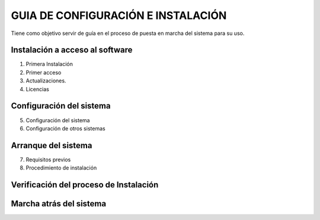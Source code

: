 ﻿===================================
GUIA DE CONFIGURACIÓN E INSTALACIÓN
===================================

Tiene como objetivo servir de guía en el proceso de puesta en marcha del
sistema para su uso.

Instalación a acceso al software 
=================================

1. Primera Instalación

2. Primer acceso

3. Actualizaciones.

4. Licencias

Configuración del sistema
=========================

5. Configuración del sistema

6. Configuración de otros sistemas

Arranque del sistema 
=====================

7. Requisitos previos

8. Procedimiento de instalación

Verificación del proceso de Instalación
=======================================

Marcha atrás del sistema
========================
